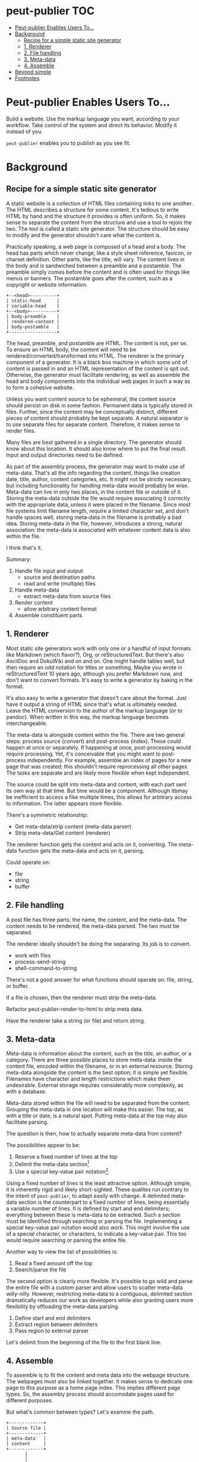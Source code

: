 #+COMMENT: -*- toc-org-mode: t -*-;
#+STARTUP: showall

* peut-publier                                                          :TOC:
- [[#peut-publier-enables-users-to][Peut-publier Enables Users To...]]
- [[#background][Background]]
  - [[#recipe-for-a-simple-static-site-generator][Recipe for a simple static site generator]]
  - [[#1-renderer][1. Renderer]]
  - [[#2-file-handling][2. File handling]]
  - [[#3-meta-data][3. Meta-data]]
  - [[#4-assemble][4. Assemble]]
- [[#beyond-simple][Beyond simple]]
- [[#footnotes][Footnotes]]

* Peut-publier Enables Users To...
Build a website.  Use the markup language you want, according to your
workflow.  Take control of the system and direct its behavior.  Modify
it instead of you.

=peut-publier= enables you to publish as you see fit.

* Background
** Recipe for a simple static site generator
A static website is a collection of HTML files containing links to one
another.  The HTML describes a structure for some content.  It's
tedious to write HTML by hand and the structure it provides is often
uniform.  So, it makes sense to separate the content from the
structure and use a tool to rejoin the two.  The tool is called a
static site generator.  The structure should be easy to modify and the
generator shouldn't care what the content is.

Practically speaking, a web page is composed of a head and a body.
The head has parts which never change, like a style sheet reference,
favicon, or charset definition.  Other parts, like the title, will
vary.  The content lives in the body and is sandwiched between a
preamble and a postamble.  The preamble simply comes before the
content and is often used for things like menus or banners.  The
postamble goes after the content, such as a copyright or website
information.

#+begin_example
+--<head>----------+
| static-head      |
| variable-head    |
+--<body>----------+
| body-preamble    |
| rendered-content |
| body-postamble   |
+------------------+
#+end_example

The head, preamble, and postamble are HTML.  The content is not, per
se.  To ensure an HTML body, the content will need to be
rendered/converted/transformed into HTML.  The renderer is the primary
component of a generator. It is a black box machine in which some unit
of content is passed in and an HTML representation of the content is
spit out.  Otherwise, the generator must facilitate rendering, as well
as assemble the head and body components into the individual web pages
in such a way as to form a cohesive website.

Unless you want content source to be ephemeral, the content source
should persist on disk in some fashion.  Permanent data is typically
stored in files. Further, since the content may be conceptually
distinct, different pieces of content should probably be kept
separate.  A natural separator is to use separate files for separate
content.  Therefore, it makes sense to render files.

Many files are best gathered in a single directory.  The generator
should know about this location. It should also know where to put the
final result.  Input and output directories need to be defined.

As part of the assembly process, the generator may want to make use of
meta-data.  That's all the info regarding the content, things like
creation date, title, author, content categories, etc.  It might not
be strictly necessary, but including functionality for handling
meta-data would probably be wise.  Meta-data can live in only two
places, in the content file or outside of it.  Storing the meta-data
outside the file would require associating it correctly with the
appropriate data, unless it were placed in the filename.  Since most
file systems limit filename length, require a limited character set,
and don't handle spaces well, storing meta-data in the filename is
probably a bad idea.  Storing meta-data in the file, however,
introduces a strong, natural association: the meta-data is associated
with whatever content data is also within the file.

I think that's it.

Summary:

1. Handle file input and output
   - source and destination paths
   - read and write (multiple) files
2. Handle meta-data
   - extract meta-data from source files
3. Render content
   - allow arbitrary content format
4. Assemble constituent parts

** 1. Renderer
Most static site generators work with only one or a handful of input
formats like Markdown (which flavor?), Org, or reStructuredText.  But
there's also AsciiDoc and DokuWiki and on and on.  One might handle
tables well, but then require an odd notation for titles or something.
Maybe you wrote in reStructuredText 10 years ago, although you prefer
Markdown now, and don't want to convert formats.  It's easy to write a
generator by baking in the format.

It's also easy to write a generator that doesn't care about the
format. Just have it output a string of HTML since that's what is
ultimately needed.  Leave the HTML conversion to the author of the
markup language (or to pandoc).  When written in this way, the markup
language becomes interchangeable.

The meta-data is alongside content within the file. There are two
general steps: process source (convert) and post-process (index).
These could happen at once or separately.  If happening at once,
post-processing would require processing.  Yet, it's conceivable that
you might want to post-process independently. For example, assemble an
index of pages for a new page that was created; this shouldn't require
reprocessing all other pagex.  The tasks are separate and are likely
more flexible when kept independent.

The source could be split into meta-data and content, with each part
sent its own way at that time.  But time would be a component.
Although itbmay be inefficient to access a fike multiple times, this
allows for arbitrary access to information.  The latter appears more
flexible.

There's a symmetric relationship:
- Get meta-data/strip content (meta-data parser)
- Strip meta-data/Get content (renderer)

The renderer function gets the content and acts on it, converting.
The meta-data function gets the meta-data and acts on it, parsing.

Could operate on:
- file
- string
- buffer


** 2. File handling
A post file has three parts, the name, the content, and the meta-data.
The content needs to be rendered, the meta-data parsed.  The two must
be separated.

The renderer ideally shouldn't be doing the separating.  Its job is to
convert.

- work with files
- process-send-string
- shell-command-to-string

There's not a good answer for what functions should operate on: file,
string, or buffer.

If a file is chosen, then the renderer must strip the meta-data.

Refactor peut-publier-render-to-html to strip meta data.

Have the renderer take a string (or file) and return string.

** 3. Meta-data
Meta-data is information about the content, such as the title, an
author, or a category.  There are three possible places to store
meta-data: inside the content file, encoded within the filename, or in
an external resource.  Storing meta-data alongside the content is the
best option; it is simple yet flexible.  Filenames have character and
length restrictions which make them undesirable. External storage
requires considerably more complexity, as with a database.

Meta-data stored within the file will need to be separated from the
content.  Grouping the meta-data in one location will make this
easier.  The top, as with a title or date, is a natural spot.  Putting
meta-data at the top may also facilitate parsing.

The question is then, how to actually separate meta-data from content?

The possibilities appear to be:

1. Reserve a fixed number of lines at the top
2. Delimit the meta-data section[fn:1]
3. Use a special key-value pair notation[fn:2]

Using a fixed number of lines is the least attractive option.
Although simple, it is inherently rigid and likely short-sighted.
These qualites run contrary to the intent of =peut-publier=, to adapt
easily with change. A delimited meta-data section is the counterpart
to a fixed number of lines, being essentially a variable number of
lines. It is defined by start and end delimiters; everything between
these is meta-data to be extracted.  Such a section must be identified
through searching or parsing the file. Implementing a special
key-value pair notation would also work. This might involve the use of
a special character, or characters, to indicate a key-value pair.
This too would require searching or parsing the entire file.

Another way to view the list of possibilities is:

1. Read a fixed amount off the top
2. Search/parse the file

The second option is clearly more flexible. It's possible to go wild
and parse the entire file with a custom parser and allow users to
scatter meta-data willy-nilly.  However, restricting meta-data to a
contiguous, delimited section dramatically reduces our work as
developers while also granting users more flexibility by offloading
the meta-data parsing.

1. Define start and end delimiters
2. Extract region between delimiters
3. Pass region to external parser

Let's delimit from the beginning of the file to the first blank line.

** 4. Assemble
To assemble is to fit the content and meta data into the webpage
structure.  The webpages must also be linked together.  It makes sense
to dedicate one page to this purpose as a home page index.  This
implies different page types.  So, the assembly process should
accomodate pages used for different purposes.

But what's common between types?  Let's examine the path.

#+begin_example
+-------------+
| Source file |
+-------------+
| meta-data   |
| content     |
+-------------+
       |
       |
       V
+------------------+
| Output file      |
+--<head>----------+
| static-head      |
| variable-head    |
+--<body>----------+
| body-preamble    |
| rendered-content |
| body-postamble   |
+------------------+
#+end_example

The head is for meta data.  The static head has parts which never
vary, like a style sheet reference, favicon, or charset definition.
The variable head has elements, like the title, which change.  The
structure of these, however, is typically consistent across pages.

What differentiates a page is the body of an html document.  The
preamble simply comes before the content.  It is the part of the body
before the content you want to remain consistent. It's often used for
things like menus or banners.  The postamble goes after the content,
such as a copyright or website information.  It too is what you want
to be constant.  It is the structure of where the content goes that
differs.

So page types are determined by the structure that holds the content.

This implies the following path:

#+begin_example
    +-------------+
    | Source file |
    +-------------+
    | meta-data   |
    | content     |
    +-------------+
           |
           |
           V
  +------------------+
  | Type layout      |
  +------------------+
  | rendered content |
  +------------------+
           |
           |       +------------------+
           |       | Output file      |
           |       +--<head>----------+
           |       | static-head      |
           |       | variable-head    |
           |       +--<body>----------+
           |       | body-preamble    |
           +------>| rendered-content |
                   | body-postamble   |
                   +------------------+
#+end_example

A different type corresponds to a different structure.

This is typically where templating enters the design.  I think this is
where the flexibility of Lisp can shine: use Lisp as the templating
language and modify the language to meet your need.  No separate
syntax or disjointed documentation.  Just html, Lisp, and docstrings.

How should page types be differentiated? One approach is through meta
data.  Another is through file names. I don't think it matters much
for my purposes (blog). It's probably more proper to put it in the
meta-data.  Regardless, it should be a function which determines type.
There will also be a map between type and structure.  It would be
convenient to provide a default type. For a blog, this should be a
post.

* Beyond simple
As a package, it might be nice to include some conveniences such as:

- ability to have different page layouts
- a style sheet
- automated source file creation
- all-in-one renderer and preview option
- RSS feed
- tag categorization
- default type
- before/after hooks on renderer

* Footnotes

[fn:1] Markdown uses three backticks (=```=); Org uses
=#+begin/#+end=; JSON uses curly-braces; etc.

[fn:2] The Org mode export facility, for example, uses a
hash-plus-colon pattern to indicate meta-data (e.g. =#+TITLE: Moby
Dick.=).  The key is the word between the hash-plus and the colon,
whereas the value is anything after the colon until the end of the
line.
